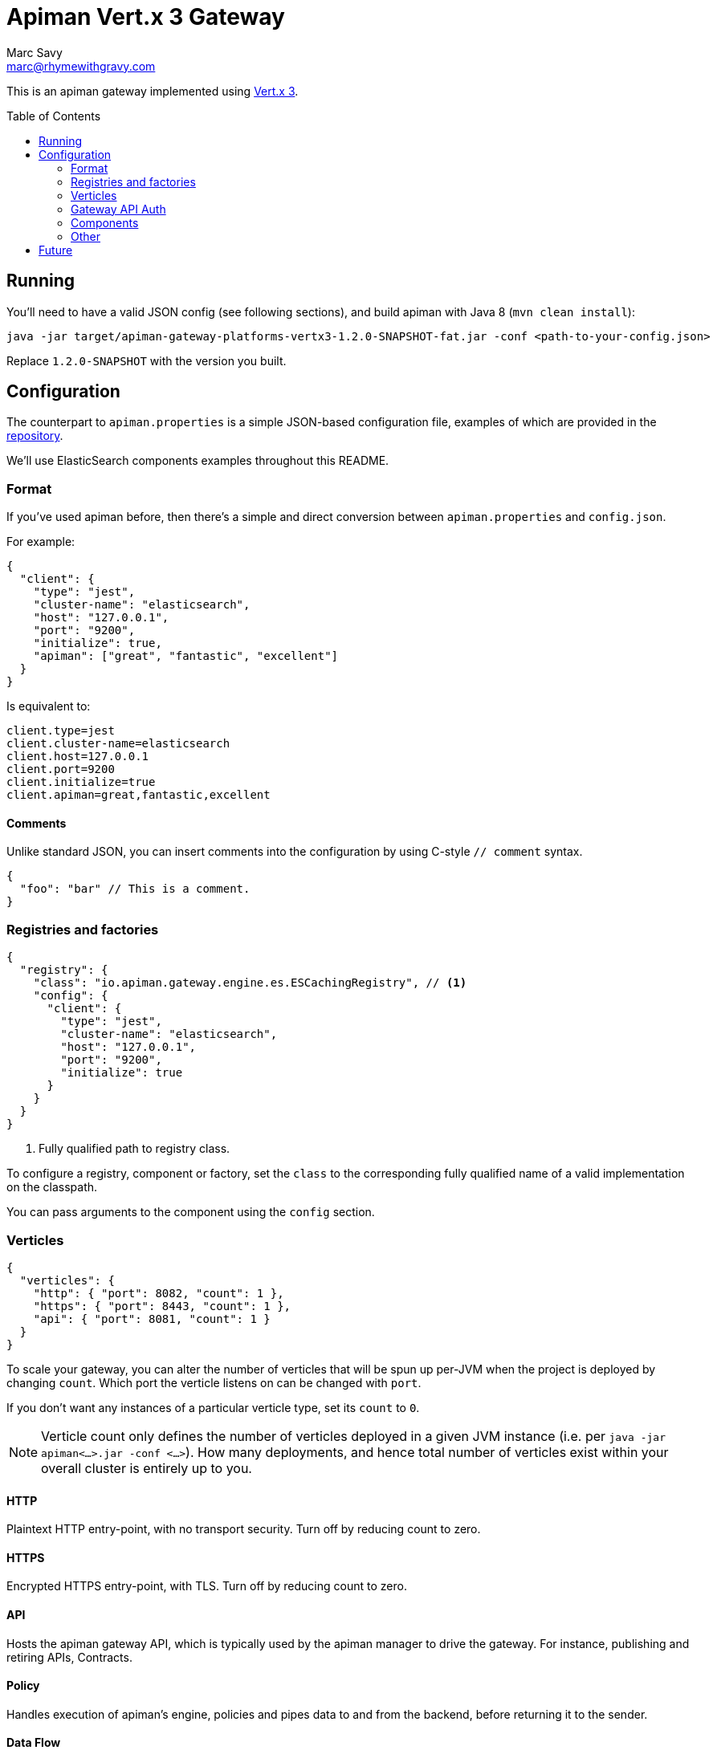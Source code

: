 = Apiman Vert.x 3 Gateway
Marc Savy <marc@rhymewithgravy.com>
:toc: macro

This is an apiman gateway implemented using http://www.vertx.io[Vert.x 3].

toc::[]

== Running
You'll need to have a valid JSON config (see following sections), and build apiman with Java 8 (`mvn clean install`):

```shell
java -jar target/apiman-gateway-platforms-vertx3-1.2.0-SNAPSHOT-fat.jar -conf <path-to-your-config.json>
```

Replace `1.2.0-SNAPSHOT` with the version you built.

== Configuration

The counterpart to `apiman.properties` is a simple JSON-based configuration file, examples of which are provided in the https://github.com/apiman/apiman/blob/master/gateway/platforms/vertx3/vertx3/src/conf/[repository].

We'll use ElasticSearch components examples throughout this README.

=== Format

If you've used apiman before, then there's a simple and direct conversion between `apiman.properties` and `config.json`.

For example:

```json
{
  "client": {
    "type": "jest",
    "cluster-name": "elasticsearch",
    "host": "127.0.0.1",
    "port": "9200",
    "initialize": true,
    "apiman": ["great", "fantastic", "excellent"]
  }
}
```

Is equivalent to:

```properties
client.type=jest
client.cluster-name=elasticsearch
client.host=127.0.0.1
client.port=9200
client.initialize=true
client.apiman=great,fantastic,excellent
```
==== Comments

Unlike standard JSON, you can insert comments into the configuration by using C-style `// comment` syntax.

```json
{
  "foo": "bar" // This is a comment.
}
```

=== Registries and factories

```json
{
  "registry": {
    "class": "io.apiman.gateway.engine.es.ESCachingRegistry", // <1>
    "config": {
      "client": {
        "type": "jest",
        "cluster-name": "elasticsearch",
        "host": "127.0.0.1",
        "port": "9200",
        "initialize": true
      }
    }
  }
}
```
<1> Fully qualified path to registry class.

To configure a registry, component or factory, set the `class` to the corresponding fully qualified name of a valid implementation on the classpath.

You can pass arguments to the component using the `config` section.

=== Verticles

```json
{
  "verticles": {
    "http": { "port": 8082, "count": 1 },
    "https": { "port": 8443, "count": 1 },
    "api": { "port": 8081, "count": 1 }
  }
}
```

To scale your gateway, you can alter the number of verticles that will be spun up per-JVM when the project is deployed by changing `count`. Which port the verticle listens on can be changed with `port`.

If you don't want any instances of a particular verticle type, set its `count` to `0`.

NOTE: Verticle count only defines the number of verticles deployed in a given JVM instance (i.e. per `java -jar apiman<...>.jar -conf <...>`). How many deployments, and hence total number of verticles exist within your overall cluster is entirely up to you.

==== HTTP
Plaintext HTTP entry-point, with no transport security. Turn off by reducing count to zero.

==== HTTPS
Encrypted HTTPS entry-point, with TLS. Turn off by reducing count to zero.

==== API
Hosts the apiman gateway API, which is typically used by the apiman manager to drive the gateway. For instance, publishing and retiring APIs, Contracts.

==== Policy
Handles execution of apiman's engine, policies and pipes data to and from the backend, before returning it to the sender.

==== Data Flow

Data arrives at a verticle listening for incoming traffic, such as an HTTP and HTTPS or verticle, this is packaged into an intermediary format, and sent to a policy verticle over the event bus.

The policy verticle handles the complexities of policy execution, sending and receiving from the backend. Finally, it responds over the bus to the caller with its result, and that caller is responsible for transforming the result back into its native format. This means we can have many different listener types without modifying the policy verticle.

=== Gateway API Auth

TIP: This only relates to apiman's Gateway API; it is *unrelated* to auth of traffic transiting the gateway.

```json
{
  "auth": {
    "required": "basic",
    "realm": "apiman-gateway",
    "basic": { // Password is SHA256 digest encoded as Base64.
      "admin" : "jGl25bVBBBW96Qi9Te4V37Fnqchz/Eu4qB9vKrRIqRg="
    }
  }
}
```

At present, there is only BASIC authentication support for the gateway API. You must provide a string key of your username and a Base64 encoded SHA256 hash of the corresponding password.

Here's a Ruby one-liner to achieve that for you:

```bash
ruby -e "require 'digest/sha2'; puts(Digest::SHA2.base64digest('admin'))"

$ jGl25bVBBBW96Qi9Te4V37Fnqchz/Eu4qB9vKrRIqRg=
```

=== Components

These are the various runtime components made available to apiman. They should be added to the `components` subsection of the config, but otherwise it's an identical pattern to the factories, etc.

```json
{
  "components": {
    "ISharedStateComponent": {
      "class": "io.apiman.gateway.engine.es.ESSharedStateComponent",
      "config": {
        "client": {
          "type": "jest",
          "cluster-name": "elasticsearch",
          "host": "127.0.0.1",
          "port": "9200",
          "initialize": true
        }
      }
    }
  }
}
```

In this example, we can see we're again using an ElasticSearch component, with the client configured in the `config` section.

TIP: Each component is standalone, so it may be that you need to repeat configuration in multiple components and registries.

=== Other

==== Hostname
```json
{ "hostname": "localhost" }
```
The hostname to bind to.

==== Endpoint
```json
{ "endpoint": "mynode.local" }
```

Force the gateway to report the given gateway endpoint when it is queried by the manager. By default the gateway will inspect the request used to hit the Gateway API, and use whichever address was used to reach it as the endpoint.

==== Prefer Secure
```json
{ "preferSecure": true }
```

When reporting the gateway endpoint (as above), prefer to report the secure (HTTPS) URI rather than an insecure one (HTTP).

== Future

* Eventually-consistent caching system to reduce datastore load (using event bus).
* Additional components, registries, etc, using Vert.x specific adapters (e.g. Vert.x Infinispan, when it arrives; Vert.x MongoDB; ...). This would be Vert.x gateway only.
* Integrate a bunch of improvements from upstream which should significantly improve performance
  ** Custom EB marshallers.
  ** Tidy proxies with improvements added since they were written. Still more convoluted than I'd like.
